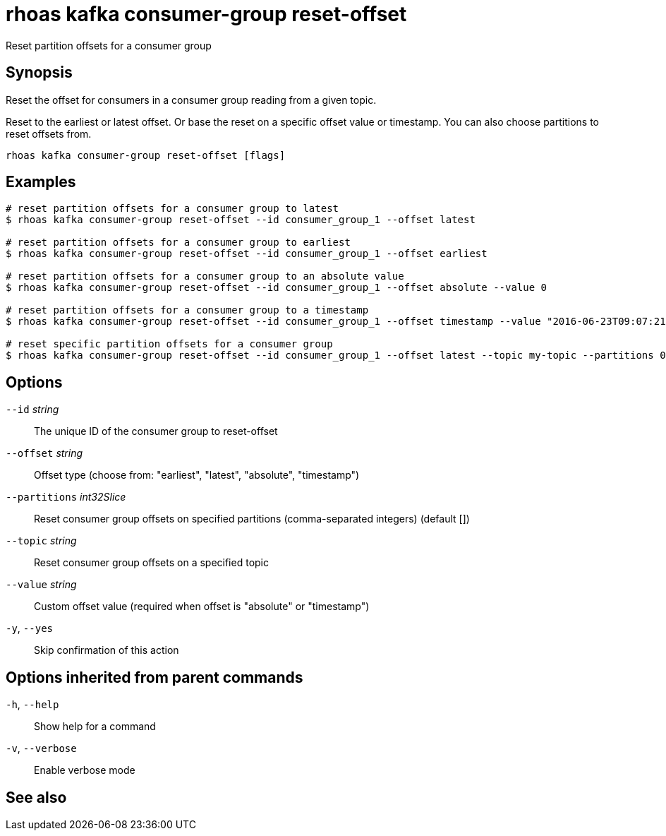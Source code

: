 ifdef::env-github,env-browser[:context: cmd]
[id='ref-rhoas-kafka-consumer-group-reset-offset_{context}']
= rhoas kafka consumer-group reset-offset

[role="_abstract"]
Reset partition offsets for a consumer group

[discrete]
== Synopsis

Reset the offset for consumers in a consumer group reading from a given topic.

Reset to the earliest or latest offset. Or base the reset on a specific offset value or timestamp.
You can also choose partitions to reset offsets from.


....
rhoas kafka consumer-group reset-offset [flags]
....

[discrete]
== Examples

....
# reset partition offsets for a consumer group to latest
$ rhoas kafka consumer-group reset-offset --id consumer_group_1 --offset latest

# reset partition offsets for a consumer group to earliest
$ rhoas kafka consumer-group reset-offset --id consumer_group_1 --offset earliest

# reset partition offsets for a consumer group to an absolute value
$ rhoas kafka consumer-group reset-offset --id consumer_group_1 --offset absolute --value 0

# reset partition offsets for a consumer group to a timestamp
$ rhoas kafka consumer-group reset-offset --id consumer_group_1 --offset timestamp --value "2016-06-23T09:07:21-07:00"

# reset specific partition offsets for a consumer group
$ rhoas kafka consumer-group reset-offset --id consumer_group_1 --offset latest --topic my-topic --partitions 0,1

....

[discrete]
== Options

      `--id` _string_::               The unique ID of the consumer group to reset-offset
      `--offset` _string_::           Offset type (choose from: "earliest", "latest", "absolute", "timestamp")
      `--partitions` _int32Slice_::   Reset consumer group offsets on specified partitions (comma-separated integers) (default [])
      `--topic` _string_::            Reset consumer group offsets on a specified topic
      `--value` _string_::            Custom offset value (required when offset is "absolute" or "timestamp")
  `-y`, `--yes`::                     Skip confirmation of this action 

[discrete]
== Options inherited from parent commands

  `-h`, `--help`::      Show help for a command
  `-v`, `--verbose`::   Enable verbose mode

[discrete]
== See also


ifdef::env-github,env-browser[]
* link:rhoas_kafka_consumer-group.adoc#rhoas-kafka-consumer-group[rhoas kafka consumer-group]	 - Describe, list, and delete consumer groups for the current Apache Kafka instance
endif::[]
ifdef::pantheonenv[]
* link:{path}#ref-rhoas-kafka-consumer-group_{context}[rhoas kafka consumer-group]	 - Describe, list, and delete consumer groups for the current Apache Kafka instance
endif::[]

